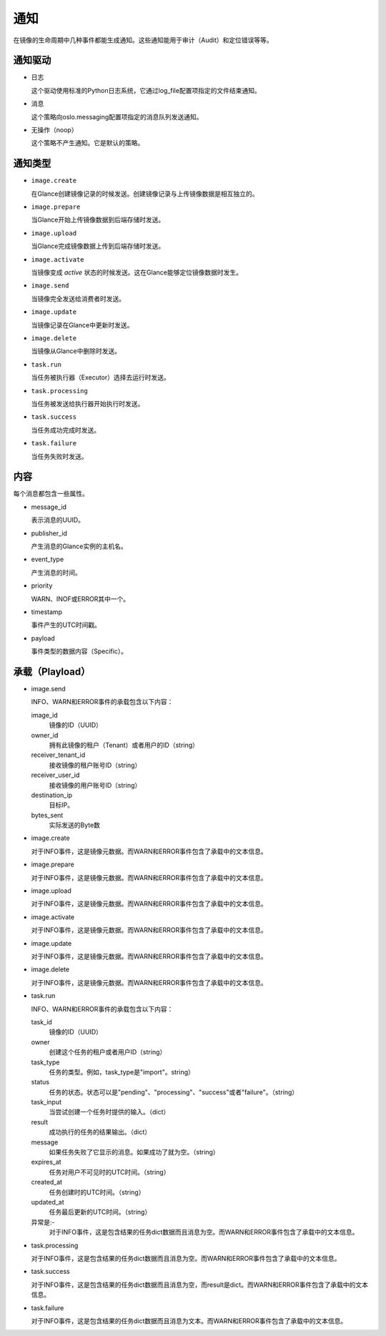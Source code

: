 ..
      Copyright 2011-2013 OpenStack Foundation
      All Rights Reserved.

      Licensed under the Apache License, Version 2.0 (the "License"); you may
      not use this file except in compliance with the License. You may obtain
      a copy of the License at

          http://www.apache.org/licenses/LICENSE-2.0

      Unless required by applicable law or agreed to in writing, software
      distributed under the License is distributed on an "AS IS" BASIS, WITHOUT
      WARRANTIES OR CONDITIONS OF ANY KIND, either express or implied. See the
      License for the specific language governing permissions and limitations
      under the License.

通知
====

在镜像的生命周期中几种事件都能生成通知。这些通知能用于审计（Audit）和定位错误等等。

通知驱动
-------

* 日志

  这个驱动使用标准的Python日志系统，它通过log_file配置项指定的文件结束通知。

* 消息

  这个策略向oslo.messaging配置项指定的消息队列发送通知。

* 无操作（noop）

  这个策略不产生通知。它是默认的策略。

通知类型
-------

* ``image.create``

  在Glance创建镜像记录的时候发送。创建镜像记录与上传镜像数据是相互独立的。


* ``image.prepare``

  当Glance开始上传镜像数据到后端存储时发送。

* ``image.upload``

  当Glance完成镜像数据上传到后端存储时发送。

* ``image.activate``

  当镜像变成 `active` 状态的时候发送。这在Glance能够定位镜像数据时发生。

* ``image.send``

  当镜像完全发送给消费者时发送。

* ``image.update``

  当镜像记录在Glance中更新时发送。

* ``image.delete``

  当镜像从Glance中删除时发送。

* ``task.run``

  当任务被执行器（Executor）选择去运行时发送。

* ``task.processing``

  当任务被发送给执行器开始执行时发送。

* ``task.success``

  当任务成功完成时发送。

* ``task.failure``

  当任务失败时发送。

内容
----

每个消息都包含一些属性。

* message_id

  表示消息的UUID。

* publisher_id

  产生消息的Glance实例的主机名。

* event_type

  产生消息的时间。

* priority

  WARN、INOF或ERROR其中一个。

* timestamp

  事件产生的UTC时间戳。

* payload

  事件类型的数据内容（Specific）。

承载（Playload）
--------------

* image.send

  INFO、WARN和ERROR事件的承载包含以下内容：

  image_id
    镜像的ID（UUID）
  owner_id
    拥有此镜像的租户（Tenant）或者用户的ID（string）
  receiver_tenant_id
    接收镜像的租户账号ID（string）
  receiver_user_id
    接收镜像的用户账号ID（string）
  destination_ip
    目标IP。
  bytes_sent
    实际发送的Byte数

* image.create

  对于INFO事件，这是镜像元数据。而WARN和ERROR事件包含了承载中的文本信息。

* image.prepare

  对于INFO事件，这是镜像元数据。而WARN和ERROR事件包含了承载中的文本信息。

* image.upload

  对于INFO事件，这是镜像元数据。而WARN和ERROR事件包含了承载中的文本信息。

* image.activate

  对于INFO事件，这是镜像元数据。而WARN和ERROR事件包含了承载中的文本信息。

* image.update

  对于INFO事件，这是镜像元数据。而WARN和ERROR事件包含了承载中的文本信息。

* image.delete

  对于INFO事件，这是镜像元数据。而WARN和ERROR事件包含了承载中的文本信息。

* task.run

  INFO、WARN和ERROR事件的承载包含以下内容：

  task_id
    镜像的ID（UUID）
  owner
    创建这个任务的租户或者用户ID（string）
  task_type
    任务的类型。例如，task_type是"import"。string）
  status
    任务的状态。状态可以是"pending"、"processing"、"success"或者"failure"。（string）
  task_input
    当尝试创建一个任务时提供的输入。（dict）
  result
    成功执行的任务的结果输出。（dict）
  message
    如果任务失败了它显示的消息。如果成功了就为空。（string）
  expires_at
    任务对用户不可见时的UTC时间。（string）
  created_at
    任务创建时的UTC时间。（string）
  updated_at
    任务最后更新的UTC时间。（string）

  异常是:-
    对于INFO事件，这是包含结果的任务dict数据而且消息为空。而WARN和ERROR事件包含了承载中的文本信息。

* task.processing

  对于INFO事件，这是包含结果的任务dict数据而且消息为空。而WARN和ERROR事件包含了承载中的文本信息。

* task.success

  对于INFO事件，这是包含结果的任务dict数据而且消息为空，而result是dict。而WARN和ERROR事件包含了承载中的文本信息。

* task.failure

  对于INFO事件，这是包含结果的任务dict数据而且消息为文本。而WARN和ERROR事件包含了承载中的文本信息。